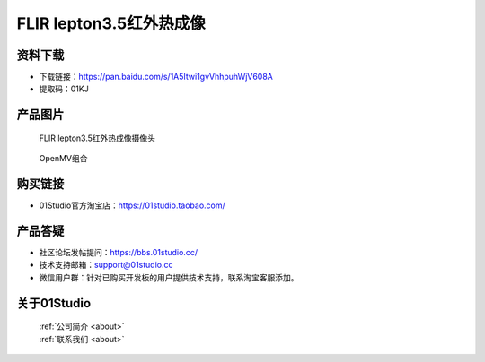 
FLIR lepton3.5红外热成像
==========================

资料下载
------------
- 下载链接：https://pan.baidu.com/s/1A5Itwi1gvVhhpuhWjV608A
- 提取码：01KJ 

产品图片
------------

.. figure:: media/FLIR_1.jpg

  FLIR lepton3.5红外热成像摄像头
  
.. figure:: media/FLIR_2.jpg

  OpenMV组合


购买链接
------------
- 01Studio官方淘宝店：https://01studio.taobao.com/


产品答疑
-------------
- 社区论坛发帖提问：https://bbs.01studio.cc/ 
- 技术支持邮箱：support@01studio.cc
- 微信用户群：针对已购买开发板的用户提供技术支持，联系淘宝客服添加。


关于01Studio
--------------

  | :ref:`公司简介 <about>`  
  | :ref:`联系我们 <about>`
